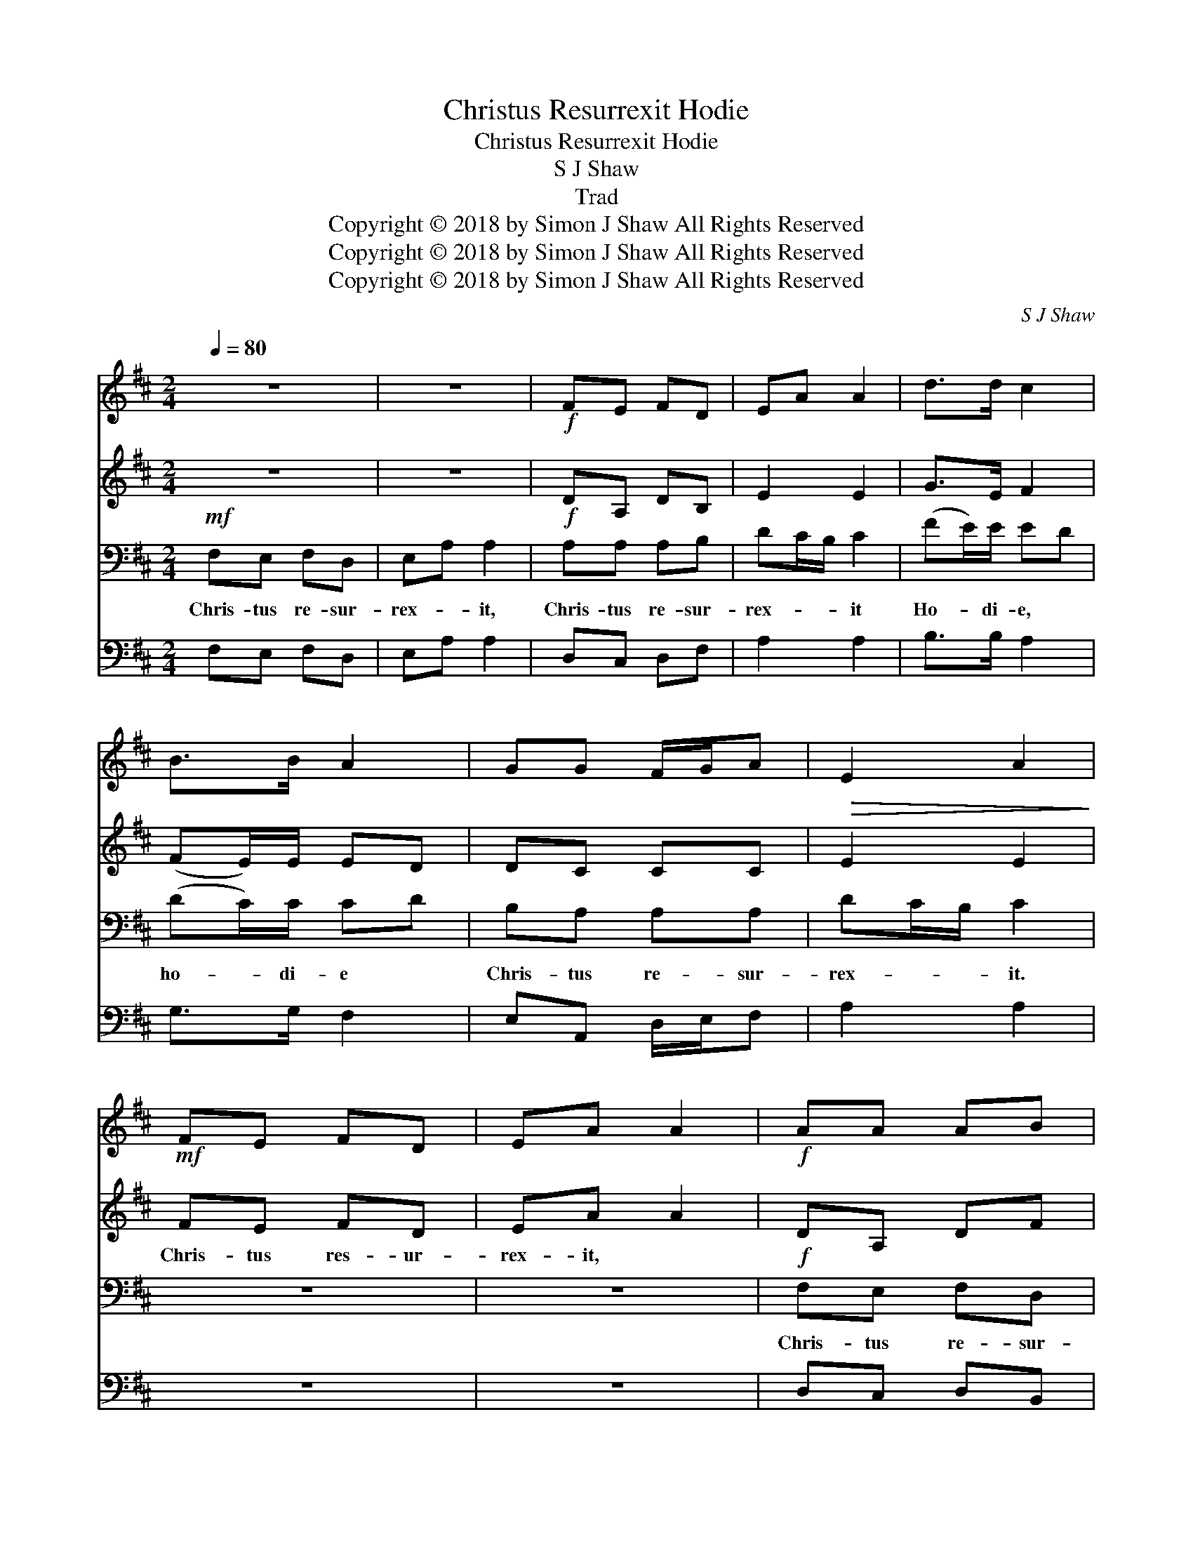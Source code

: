 X:1
T:Christus Resurrexit Hodie
T:Christus Resurrexit Hodie
T:S J Shaw
T:Trad
T:Copyright © 2018 by Simon J Shaw All Rights Reserved
T:Copyright © 2018 by Simon J Shaw All Rights Reserved
T:Copyright © 2018 by Simon J Shaw All Rights Reserved
C:S J Shaw
Z:Copyright © 2018 by Simon J Shaw
Z:All Rights Reserved
%%score 1 2 3 4
L:1/8
Q:1/4=80
M:2/4
K:D
V:1 treble 
V:2 treble 
V:3 bass 
V:4 bass 
V:1
 z4 | z4 |!f! FE FD | EA A2 | d>d c2 | B>B A2 | GG F/G/A | E2 A2 |!mf! FE FD | EA A2 |!f! AA AB | %11
 dc/B/ c2 | d>d cA | B>B AF | BA GF | (E3 D) | D3 z |"^poco allarg." D>D EF |!ff! dd e>e | %19
 !>!f!>!f z2 |] %20
V:2
 z4 | z4 | DA, DB, | E2 E2 | G>E F2 | (FE/)E/ ED | DC CC |!>(! E2 E2!>)! | FE FD | EA A2 | DA, DF | %11
w: ||||||||Chris- tus res- ur-|rex- it, *||
 E2 E2 | G>E FF | (FE/)E/ ED | EF D/C/D | D2 CA, | A,3 z | D>D EF | AA B>B | [Ad][Ad] z2 |] %20
w: |||||||||
V:3
!mf! F,E, F,D, | E,A, A,2 |!f! A,A, A,B, | DC/B,/ C2 | (FE/)E/ ED | (DC/)C/ CD | B,A, A,A, | %7
w: Chris- tus re- sur-|rex- * it,|Chris- tus re- sur-|rex- * * it|Ho- * di- e, *|ho- * di- e *|Chris- tus re- sur-|
 DC/B,/ C2 | z4 | z4 |!f! F,E, F,D, | E,A, A,2 | (FE/)E/ ED | (DC/)C/ CD | D/C/D B,/G,/A, | %15
w: rex- * * it.|||Chris- tus re- sur-|rex- * it|Al- * le- lu- ia!|Al- * le- lu- ia!|Chris- * tus re- * sur-|
 (A,2 E,G,) | F,3 z |!<(! F,>F, A,!<)!D |!ff! FF G>G | [FA][FA] z2 |] %20
w: rex- * *|it.|Al- le- lu- ia!|Christ- tus re- sur-|rex- it!|
V:4
 F,E, F,D, | E,A, A,2 | D,C, D,F, | A,2 A,2 | B,>B, A,2 | G,>G, F,2 | E,A,, D,/E,/F, | A,2 A,2 | %8
 z4 | z4 | D,C, D,B,, | A,,2 A,2 | B,>B, A,F, | G,>G, F,D, | G,F, E,D, | A,,4 | D,3 z | F,>F, A,D | %18
 DD =C>A, | !>![D,D]!>![D,D] z2 |] %20

